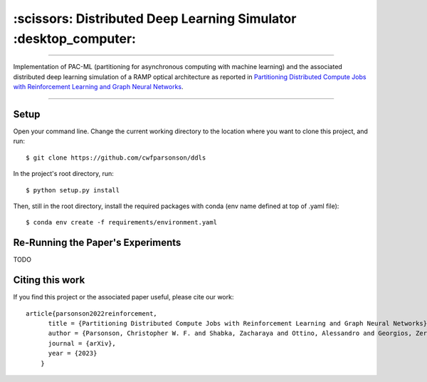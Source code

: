 =================================================================
:scissors: Distributed Deep Learning Simulator :desktop_computer:
=================================================================

--------------------------------------------------------------------------------------------------------------------------------------------

Implementation of PAC-ML (partitioning for asynchronous computing with machine
learning) and the associated distributed deep learning simulation of a RAMP optical architecture 
as reported in `Partitioning Distributed Compute Jobs with Reinforcement Learning and Graph Neural Networks <https://arxiv.org/abs/2205.14345>`_.

.. figure:: assets/rl_gnn_partitioning_methodology.drawio.png

--------------------------------------------------------------------------------------------------------------------------------------------


Setup
=====

Open your command line. Change the current working directory to the location where you want to clone this project, and run::

    $ git clone https://github.com/cwfparsonson/ddls

In the project's root directory, run::

    $ python setup.py install

Then, still in the root directory, install the required packages with conda (env name defined at top of .yaml file)::

    $ conda env create -f requirements/environment.yaml


Re-Running the Paper's Experiments
==================================
TODO


Citing this work
================
If you find this project or the associated paper useful, please cite our work::

    article{parsonson2022reinforcement,
          title = {Partitioning Distributed Compute Jobs with Reinforcement Learning and Graph Neural Networks},
          author = {Parsonson, Christopher W. F. and Shabka, Zacharaya and Ottino, Alessandro and Georgios, Zervas},
          journal = {arXiv},
          year = {2023}
        }
